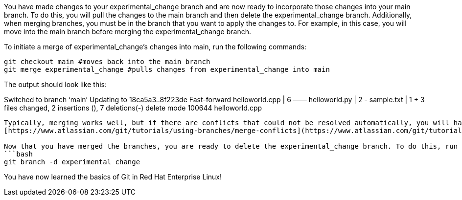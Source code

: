 You have made changes to your experimental_change branch and are now
ready to incorporate those changes into your main branch. To do this,
you will pull the changes to the main branch and then delete the
experimental_change branch. Additionally, when merging branches, you
must be in the branch that you want to apply the changes to. For
example, in this case, you will move into the main branch before merging
the experimental_change branch.

To initiate a merge of experimental_change’s changes into main, run the
following commands:

[source,bash]
----
git checkout main #moves back into the main branch
git merge experimental_change #pulls changes from experimental_change into main
----

The output should look like this:

Switched to branch '`main`' Updating to 18ca5a3..8f223de Fast-forward
helloworld.cpp | 6 —— helloworld.py | 2 +- sample.txt | 1 + 3 files
changed, 2 insertions (+), 7 deletions(-) delete mode 100644
helloworld.cpp

....

Typically, merging works well, but if there are conflicts that could not be resolved automatically, you will have to sort through them. This is a broad topic, but you can learn more about it here:
[https://www.atlassian.com/git/tutorials/using-branches/merge-conflicts](https://www.atlassian.com/git/tutorials/using-branches/merge-conflicts)

Now that you have merged the branches, you are ready to delete the experimental_change branch. To do this, run the following command:
```bash
git branch -d experimental_change
....

You have now learned the basics of Git in Red Hat Enterprise Linux!
